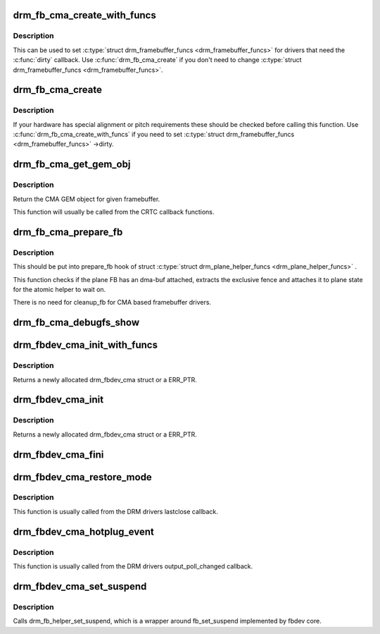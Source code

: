 .. -*- coding: utf-8; mode: rst -*-
.. src-file: drivers/gpu/drm/drm_fb_cma_helper.c

.. _`drm_fb_cma_create_with_funcs`:

drm_fb_cma_create_with_funcs
============================

.. c:function:: struct drm_framebuffer *drm_fb_cma_create_with_funcs(struct drm_device *dev, struct drm_file *file_priv, const struct drm_mode_fb_cmd2 *mode_cmd, const struct drm_framebuffer_funcs *funcs)

    helper function for the \ :c:type:`struct drm_mode_config_funcs <drm_mode_config_funcs>`\  ->fb_create callback function

    :param struct drm_device \*dev:
        DRM device

    :param struct drm_file \*file_priv:
        drm file for the ioctl call

    :param const struct drm_mode_fb_cmd2 \*mode_cmd:
        metadata from the userspace fb creation request

    :param const struct drm_framebuffer_funcs \*funcs:
        vtable to be used for the new framebuffer object

.. _`drm_fb_cma_create_with_funcs.description`:

Description
-----------

This can be used to set \ :c:type:`struct drm_framebuffer_funcs <drm_framebuffer_funcs>`\  for drivers that need the
\ :c:func:`dirty`\  callback. Use \ :c:func:`drm_fb_cma_create`\  if you don't need to change
\ :c:type:`struct drm_framebuffer_funcs <drm_framebuffer_funcs>`\ .

.. _`drm_fb_cma_create`:

drm_fb_cma_create
=================

.. c:function:: struct drm_framebuffer *drm_fb_cma_create(struct drm_device *dev, struct drm_file *file_priv, const struct drm_mode_fb_cmd2 *mode_cmd)

    &drm_mode_config_funcs ->fb_create callback function

    :param struct drm_device \*dev:
        DRM device

    :param struct drm_file \*file_priv:
        drm file for the ioctl call

    :param const struct drm_mode_fb_cmd2 \*mode_cmd:
        metadata from the userspace fb creation request

.. _`drm_fb_cma_create.description`:

Description
-----------

If your hardware has special alignment or pitch requirements these should be
checked before calling this function. Use \ :c:func:`drm_fb_cma_create_with_funcs`\  if
you need to set \ :c:type:`struct drm_framebuffer_funcs <drm_framebuffer_funcs>`\  ->dirty.

.. _`drm_fb_cma_get_gem_obj`:

drm_fb_cma_get_gem_obj
======================

.. c:function:: struct drm_gem_cma_object *drm_fb_cma_get_gem_obj(struct drm_framebuffer *fb, unsigned int plane)

    Get CMA GEM object for framebuffer

    :param struct drm_framebuffer \*fb:
        The framebuffer

    :param unsigned int plane:
        Which plane

.. _`drm_fb_cma_get_gem_obj.description`:

Description
-----------

Return the CMA GEM object for given framebuffer.

This function will usually be called from the CRTC callback functions.

.. _`drm_fb_cma_prepare_fb`:

drm_fb_cma_prepare_fb
=====================

.. c:function:: int drm_fb_cma_prepare_fb(struct drm_plane *plane, struct drm_plane_state *state)

    Prepare CMA framebuffer

    :param struct drm_plane \*plane:
        Which plane

    :param struct drm_plane_state \*state:
        Plane state attach fence to

.. _`drm_fb_cma_prepare_fb.description`:

Description
-----------

This should be put into prepare_fb hook of struct \ :c:type:`struct drm_plane_helper_funcs <drm_plane_helper_funcs>`\  .

This function checks if the plane FB has an dma-buf attached, extracts
the exclusive fence and attaches it to plane state for the atomic helper
to wait on.

There is no need for cleanup_fb for CMA based framebuffer drivers.

.. _`drm_fb_cma_debugfs_show`:

drm_fb_cma_debugfs_show
=======================

.. c:function:: int drm_fb_cma_debugfs_show(struct seq_file *m, void *arg)

    Helper to list CMA framebuffer objects in debugfs.

    :param struct seq_file \*m:
        output file

    :param void \*arg:
        private data for the callback

.. _`drm_fbdev_cma_init_with_funcs`:

drm_fbdev_cma_init_with_funcs
=============================

.. c:function:: struct drm_fbdev_cma *drm_fbdev_cma_init_with_funcs(struct drm_device *dev, unsigned int preferred_bpp, unsigned int num_crtc, unsigned int max_conn_count, const struct drm_fb_helper_funcs *funcs)

    Allocate and initializes a drm_fbdev_cma struct

    :param struct drm_device \*dev:
        DRM device

    :param unsigned int preferred_bpp:
        Preferred bits per pixel for the device

    :param unsigned int num_crtc:
        Number of CRTCs

    :param unsigned int max_conn_count:
        Maximum number of connectors

    :param const struct drm_fb_helper_funcs \*funcs:
        fb helper functions, in particular \ :c:func:`fb_probe`\ 

.. _`drm_fbdev_cma_init_with_funcs.description`:

Description
-----------

Returns a newly allocated drm_fbdev_cma struct or a ERR_PTR.

.. _`drm_fbdev_cma_init`:

drm_fbdev_cma_init
==================

.. c:function:: struct drm_fbdev_cma *drm_fbdev_cma_init(struct drm_device *dev, unsigned int preferred_bpp, unsigned int num_crtc, unsigned int max_conn_count)

    Allocate and initializes a drm_fbdev_cma struct

    :param struct drm_device \*dev:
        DRM device

    :param unsigned int preferred_bpp:
        Preferred bits per pixel for the device

    :param unsigned int num_crtc:
        Number of CRTCs

    :param unsigned int max_conn_count:
        Maximum number of connectors

.. _`drm_fbdev_cma_init.description`:

Description
-----------

Returns a newly allocated drm_fbdev_cma struct or a ERR_PTR.

.. _`drm_fbdev_cma_fini`:

drm_fbdev_cma_fini
==================

.. c:function:: void drm_fbdev_cma_fini(struct drm_fbdev_cma *fbdev_cma)

    Free drm_fbdev_cma struct

    :param struct drm_fbdev_cma \*fbdev_cma:
        The drm_fbdev_cma struct

.. _`drm_fbdev_cma_restore_mode`:

drm_fbdev_cma_restore_mode
==========================

.. c:function:: void drm_fbdev_cma_restore_mode(struct drm_fbdev_cma *fbdev_cma)

    Restores initial framebuffer mode

    :param struct drm_fbdev_cma \*fbdev_cma:
        The drm_fbdev_cma struct, may be NULL

.. _`drm_fbdev_cma_restore_mode.description`:

Description
-----------

This function is usually called from the DRM drivers lastclose callback.

.. _`drm_fbdev_cma_hotplug_event`:

drm_fbdev_cma_hotplug_event
===========================

.. c:function:: void drm_fbdev_cma_hotplug_event(struct drm_fbdev_cma *fbdev_cma)

    Poll for hotpulug events

    :param struct drm_fbdev_cma \*fbdev_cma:
        The drm_fbdev_cma struct, may be NULL

.. _`drm_fbdev_cma_hotplug_event.description`:

Description
-----------

This function is usually called from the DRM drivers output_poll_changed
callback.

.. _`drm_fbdev_cma_set_suspend`:

drm_fbdev_cma_set_suspend
=========================

.. c:function:: void drm_fbdev_cma_set_suspend(struct drm_fbdev_cma *fbdev_cma, int state)

    wrapper around drm_fb_helper_set_suspend

    :param struct drm_fbdev_cma \*fbdev_cma:
        The drm_fbdev_cma struct, may be NULL

    :param int state:
        desired state, zero to resume, non-zero to suspend

.. _`drm_fbdev_cma_set_suspend.description`:

Description
-----------

Calls drm_fb_helper_set_suspend, which is a wrapper around
fb_set_suspend implemented by fbdev core.

.. This file was automatic generated / don't edit.

